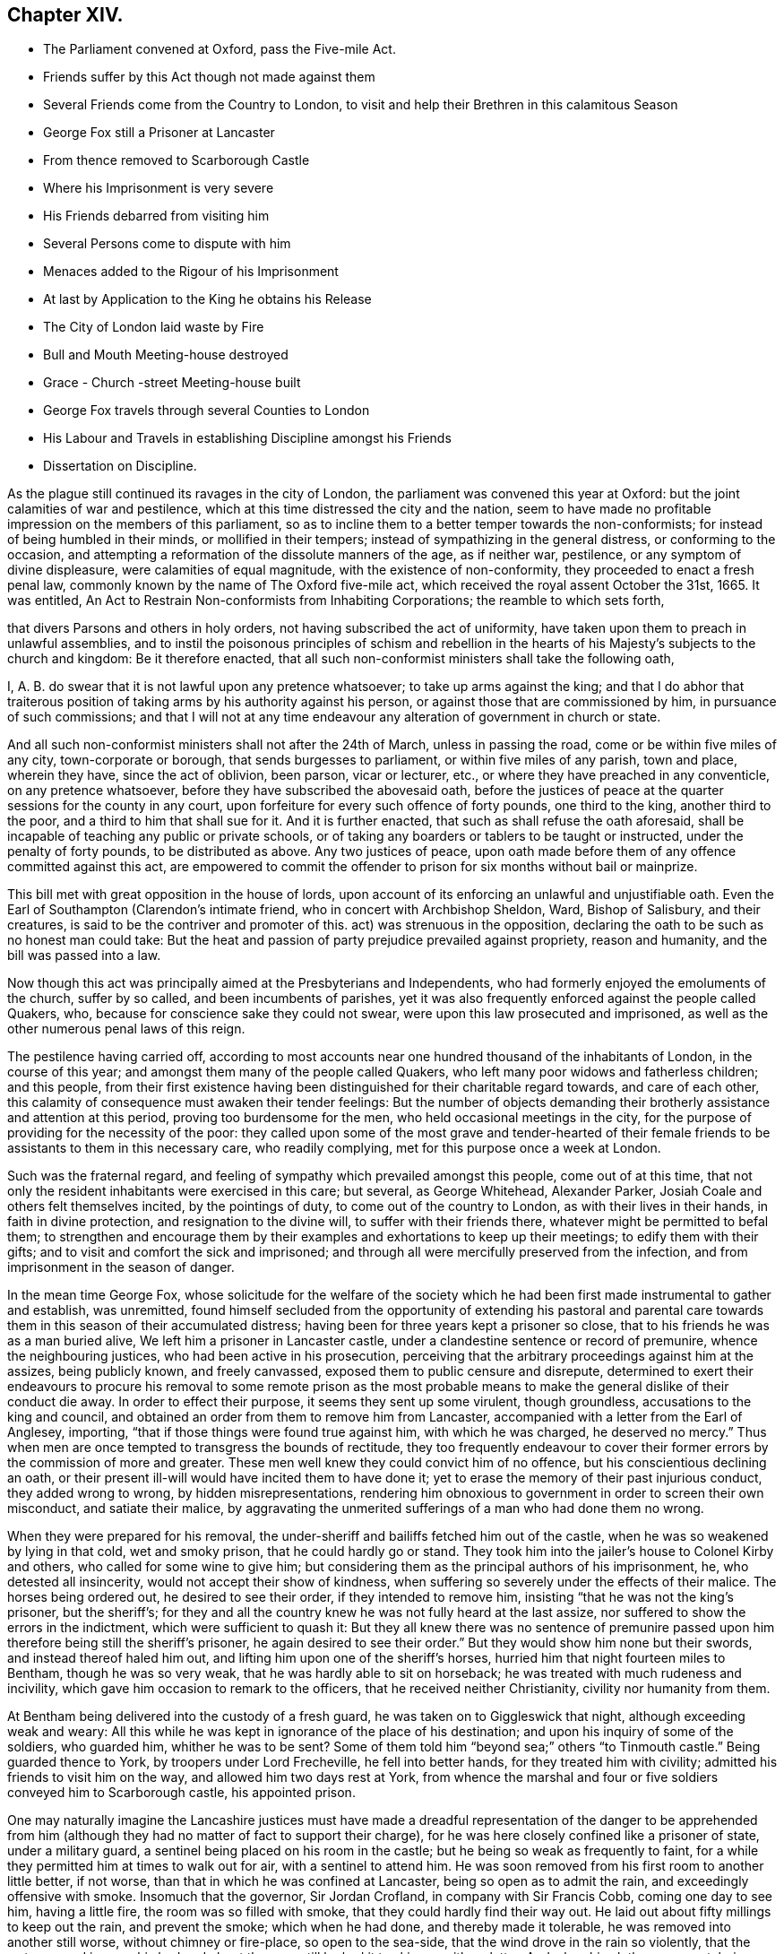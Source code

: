 == Chapter XIV.

[.chapter-synopsis]
* The Parliament convened at Oxford, pass the Five-mile Act.
* Friends suffer by this Act though not made against them
* Several Friends come from the Country to London, to visit and help their Brethren in this calamitous Season
* George Fox still a Prisoner at Lancaster
* From thence removed to Scarborough Castle
* Where his Imprisonment is very severe
* His Friends debarred from visiting him
* Several Persons come to dispute with him
* Menaces added to the Rigour of his Imprisonment
* At last by Application to the King he obtains his Release
* The City of London laid waste by Fire
* Bull and Mouth Meeting-house destroyed
* Grace - Church -street Meeting-house built
* George Fox travels through several Counties to London
* His Labour and Travels in establishing Discipline amongst his Friends
* Dissertation on Discipline.

As the plague still continued its ravages in the city of London,
the parliament was convened this year at Oxford:
but the joint calamities of war and pestilence,
which at this time distressed the city and the nation,
seem to have made no profitable impression on the members of this parliament,
so as to incline them to a better temper towards the non-conformists;
for instead of being humbled in their minds, or mollified in their tempers;
instead of sympathizing in the general distress, or conforming to the occasion,
and attempting a reformation of the dissolute manners of the age, as if neither war,
pestilence, or any symptom of divine displeasure, were calamities of equal magnitude,
with the existence of non-conformity, they proceeded to enact a fresh penal law,
commonly known by the name of The Oxford five-mile act,
which received the royal assent October the 31st, 1665.
It was entitled, An Act to Restrain Non-conformists from Inhabiting Corporations;
the reamble to which sets forth,

[.embedded-content-document.legal]
--

that divers Parsons and others in holy orders,
not having subscribed the act of uniformity,
have taken upon them to preach in unlawful assemblies,
and to instil the poisonous principles of schism and rebellion
in the hearts of his Majesty`'s subjects to the church and kingdom:
Be it therefore enacted,
that all such non-conformist ministers shall take the following oath,

I, A. B. do swear that it is not lawful upon any pretence whatsoever;
to take up arms against the king;
and that I do abhor that traiterous position of taking
arms by his authority against his person,
or against those that are commissioned by him, in pursuance of such commissions;
and that I will not at any time endeavour any alteration
of government in church or state.

And all such non-conformist ministers shall not after the 24th of March,
unless in passing the road, come or be within five miles of any city,
town-corporate or borough, that sends burgesses to parliament,
or within five miles of any parish, town and place, wherein they have,
since the act of oblivion, been parson, vicar or lecturer, etc.,
or where they have preached in any conventicle, on any pretence whatsoever,
before they have subscribed the abovesaid oath,
before the justices of peace at the quarter sessions for the county in any court,
upon forfeiture for every such offence of forty pounds, one third to the king,
another third to the poor, and a third to him that shall sue for it.
And it is further enacted, that such as shall refuse the oath aforesaid,
shall be incapable of teaching any public or private schools,
or of taking any boarders or tablers to be taught or instructed,
under the penalty of forty pounds, to be distributed as above.
Any two justices of peace,
upon oath made before them of any offence committed against this act,
are empowered to commit the offender to prison for
six months without bail or mainprize.

--

This bill met with great opposition in the house of lords,
upon account of its enforcing an unlawful and unjustifiable oath.
Even the Earl of Southampton (Clarendon`'s intimate friend,
who in concert with Archbishop Sheldon, Ward, Bishop of Salisbury, and their creatures,
is said to be the contriver and promoter of this.
act) was strenuous in the opposition,
declaring the oath to be such as no honest man could take:
But the heat and passion of party prejudice prevailed against propriety,
reason and humanity, and the bill was passed into a law.

Now though this act was principally aimed at the Presbyterians and Independents,
who had formerly enjoyed the emoluments of the church, suffer by so called,
and been incumbents of parishes,
yet it was also frequently enforced against the people called Quakers, who,
because for conscience sake they could not swear,
were upon this law prosecuted and imprisoned,
as well as the other numerous penal laws of this reign.

The pestilence having carried off,
according to most accounts near one hundred thousand of the inhabitants of London,
in the course of this year; and amongst them many of the people called Quakers,
who left many poor widows and fatherless children; and this people,
from their first existence having been distinguished for their charitable regard towards,
and care of each other, this calamity of consequence must awaken their tender feelings:
But the number of objects demanding their brotherly
assistance and attention at this period,
proving too burdensome for the men, who held occasional meetings in the city,
for the purpose of providing for the necessity of the poor:
they called upon some of the most grave and tender-hearted of their
female friends to be assistants to them in this necessary care,
who readily complying, met for this purpose once a week at London.

Such was the fraternal regard,
and feeling of sympathy which prevailed amongst this people, come out of at this time,
that not only the resident inhabitants were exercised in this care; but several,
as George Whitehead, Alexander Parker, Josiah Coale and others felt themselves incited,
by the pointings of duty, to come out of the country to London,
as with their lives in their hands, in faith in divine protection,
and resignation to the divine will, to suffer with their friends there,
whatever might be permitted to befal them;
to strengthen and encourage them by their examples
and exhortations to keep up their meetings;
to edify them with their gifts; and to visit and comfort the sick and imprisoned;
and through all were mercifully preserved from the infection,
and from imprisonment in the season of danger.

In the mean time George Fox,
whose solicitude for the welfare of the society which he
had been first made instrumental to gather and establish,
was unremitted,
found himself secluded from the opportunity of extending his pastoral
and parental care towards them in this season of their accumulated distress;
having been for three years kept a prisoner so close,
that to his friends he was as a man buried alive,
We left him a prisoner in Lancaster castle,
under a clandestine sentence or record of premunire, whence the neighbouring justices,
who had been active in his prosecution,
perceiving that the arbitrary proceedings against him at the assizes,
being publicly known, and freely canvassed, exposed them to public censure and disrepute,
determined to exert their endeavours to procure his removal to some remote prison
as the most probable means to make the general dislike of their conduct die away.
In order to effect their purpose, it seems they sent up some virulent, though groundless,
accusations to the king and council,
and obtained an order from them to remove him from Lancaster,
accompanied with a letter from the Earl of Anglesey, importing,
"`that if those things were found true against him, with which he was charged,
he deserved no mercy.`"
Thus when men are once tempted to transgress the bounds of rectitude,
they too frequently endeavour to cover their former
errors by the commission of more and greater.
These men well knew they could convict him of no offence,
but his conscientious declining an oath,
or their present ill-will would have incited them to have done it;
yet to erase the memory of their past injurious conduct, they added wrong to wrong,
by hidden misrepresentations,
rendering him obnoxious to government in order to screen their own misconduct,
and satiate their malice,
by aggravating the unmerited sufferings of a man who had done them no wrong.

When they were prepared for his removal,
the under-sheriff and bailiffs fetched him out of the castle,
when he was so weakened by lying in that cold, wet and smoky prison,
that he could hardly go or stand.
They took him into the jailer`'s house to Colonel Kirby and others,
who called for some wine to give him;
but considering them as the principal authors of his imprisonment, he,
who detested all insincerity, would not accept their show of kindness,
when suffering so severely under the effects of their malice.
The horses being ordered out, he desired to see their order,
if they intended to remove him, insisting "`that he was not the king`'s prisoner,
but the sheriff`'s;
for they and all the country knew he was not fully heard at the last assize,
nor suffered to show the errors in the indictment, which were sufficient to quash it:
But they all knew there was no sentence of premunire passed
upon him therefore being still the sheriff`'s prisoner,
he again desired to see their order.`"
But they would show him none but their swords, and instead thereof haled him out,
and lifting him upon one of the sheriff`'s horses,
hurried him that night fourteen miles to Bentham, though he was so very weak,
that he was hardly able to sit on horseback;
he was treated with much rudeness and incivility,
which gave him occasion to remark to the officers, that he received neither Christianity,
civility nor humanity from them.

At Bentham being delivered into the custody of a fresh guard,
he was taken on to Giggleswick that night, although exceeding weak and weary:
All this while he was kept in ignorance of the place of his destination;
and upon his inquiry of some of the soldiers, who guarded him, whither he was to be sent?
Some of them told him "`beyond sea;`" others "`to Tinmouth castle.`"
Being guarded thence to York, by troopers under Lord Frecheville,
he fell into better hands, for they treated him with civility;
admitted his friends to visit him on the way, and allowed him two days rest at York,
from whence the marshal and four or five soldiers conveyed him to Scarborough castle,
his appointed prison.

One may naturally imagine the Lancashire justices must have made
a dreadful representation of the danger to be apprehended from
him (although they had no matter of fact to support their charge),
for he was here closely confined like a prisoner of state, under a military guard,
a sentinel being placed on his room in the castle;
but he being so weak as frequently to faint,
for a while they permitted him at times to walk out for air,
with a sentinel to attend him.
He was soon removed from his first room to another little better, if not worse,
than that in which he was confined at Lancaster, being so open as to admit the rain,
and exceedingly offensive with smoke.
Insomuch that the governor, Sir Jordan Crofland, in company with Sir Francis Cobb,
coming one day to see him, having a little fire, the room was so filled with smoke,
that they could hardly find their way out.
He laid out about fifty millings to keep out the rain, and prevent the smoke;
which when he had done, and thereby made it tolerable,
he was removed into another still worse, without chimney or fire-place,
so open to the sea-side, that the wind drove in the rain so violently,
that the water poured in upon his bed and about the room,
till he had it to skim up with a platter.
And when his clothes were wet, being without fire to dry them,
his body was benumbed with the cold,
and his fingers swelled to double their natural size.
Few or none of his friends would be suffered to come to him, even to bring him food,
wherefore he was under the necessity of hiring others to do it.
Against this hard treatment he pleaded the indulgence which Paul received from the Romans,
who were not christians but heathens.
But at the same time whilst his friends were debarred from admission to him,
numbers of others were freely admitted, whom curiosity drew to gaze upon him,
or who came to dispute with him.

Of these latter he had visitants of most denominations, Episcopalians,
Presbyterians and Papists,
particularly of the last (the governor being of that persuasion)
by whom he was much teased with the advancing of their doctrines,
as the infallibility of the Pope, and such like;
but he seemed seldom at a loss for a suitable reply
to all that came to discourse or dispute with him,
being actuated through all with an innocent boldness in confuting error,
and contending for the true faith according to scripture testimony.

To the rigour and hardships of his imprisonment,
his keepers added frequent menaces in order to terrify him.
The deputy governor once told him, That the king,
knowing he had a great interest in the people, had sent him thither;
that if there should be any stirring in the nation, they should hang him over the wall.
He replied to this menace, If that was what they desired, and it was permitted them,
he was ready, for he never feared death or sufferings in his life;
but was known to be an innocent, peaceable man, free from stirrings and plottings,
and one that fought the good of all men.

At length his patience having surmounted the hardships he was exposed to,
and his innocence pleading in his favour with his keepers, they gradually relented,
relaxed their severity, and finally became favourable and respectful to him.
The officers would frequently say, he was as stiff as an oak, and as pure as a bell,
for we could never bow him.

After he had been a prisoner in Scarborough castle above a year,
he laid his case in writing before the king, relating the manner of imprisonment,
and the hard treatment he had met with; subjoining,
that he was informed that no man could deliver him but the king himself.
His friend Esquire Marsh exerted his endeavours to procure success to his application,
and through the master of requests, obtained the king`'s order for his release,
the substance whereof was,
"`that the king being certainly informed that George
Fox was a man principled against plotting and fighting,
and had been ready at all times to discover plots rather than make any,
etc. therefore his royal pleasure was that he should be released from his imprisonment.`"
As soon as this order was obtained, it was quickly brought to Scarborough,
and delivered to the governor, who upon receipt thereof immediately discharged him,
and gave him the following passport.

[.embedded-content-document.legal]
--

Permit the bearer hereof George Fox, late a prisoner here,
and discharged by his majesty`'s order, quietly to pass about his lawful occasions,
without molestation.
Given under my hand at Scarborough castle this 1st day of September, 1666.

[.signed-section-signature]
Jordan Crosslands, Governor of Scarborough Castle.

--

George Fox when he received his release was willing to make the governor
an acknowledgment for the civility and kindness he had lately shown him,
who would not receive anything, but told him,
"`Whatever good he could do him or his friends, he would do it,
and never do them any hurt:`" which promise his consequent conduct made good,
being humane and favourable to his friends through the remainder of his life.

It was just at this time (after the city and suburbs of London were so greatly depopulated
by the plague) that the said city was laid in ashes by a dreadful conflagration,
which broke out in Pudding-lane, over against the place where the Monument is erected,
whereby in a few days time the greatest part of the city within the walls was consumed:
The inhabitants, in amazement, terror and despair, were forced to flee for their lives,
with what goods they could save, into Moorfields, where they lodged in huts and tents.
Many families, who were last week in opulence, were now reduced to great distress;
and for the space of three days it spread devastation,
and baffled all human exertions to stop his progress.
At last it ceased almost as wonderfully as it began, when all human efforts failed,
it seemed to die away, and be extinguished on every side,
as by a peculiar interposition of providence;

Various were the conjectures formed concerning the causes and authors of this conflagration;
but as no investigation led to certainty, what cause it arose from;
why may we not safely acquiesce in the opinion of
the most pious and religious sort of that age,
who ascribed it to the visitation of heaven upon
a city shamelessly immersed in vice and immortality,
and which had not been sufficiently humbled by the pestilence of the foregoing year?

The Bull and Mouth meeting-house being destroyed by the fire,
the meetings of this people continued to be held regularly
as they fell in course in their other meeting-houses,
which had escaped, viz. Wheeler-street, Peel, Devonshire-house,
etc. and they had some respite and ease from violent
persecution and disturbance for a season,
until the city was in a great measure rebuilt.

But their numbers increasing, they had the courage and resolution, in faith,
to build a new meeting-house this year in White-hart court, Grace-Church-street,
which from its central situation became afterwards the place for their yearly meetings.
Here, as well as in other places,
they met with frequent disturbance by the trained bands and informers,
being many of them often haled out by force, and often forcibly kept out,
they were obliged to hold their meetings in the street.

It appears a manifest evidence of divine protection,
supporting and prospering this society,
that they were not only preserved steadfast to the truth in which they believed,
in patient resignation to the divine will, and a blameless demeanour toward mankind,
under a successive train of severe trials; but continually increased their numbers,
with the powers of the world against them.

The history of this people from their first rise to this
time presents one continued series of persecution,
through the successive revolutions of government; the secular powers,
urged on by the ecclesiastics,
to whose power and emolument their principles were adverse, exerted every effort,
short of capital punishment, to lessen their numbers, and stop their progress,
and from man they had little countenance; yet notwithstanding,
by the support of the divine hand, the society increased,
so that they were now become a numerous body.

As soon as George Fox was freed from his long confinement,
he proceeded as usual in his religious labours and services.
He passed through part of Yorkshire, Derbyshire and Nottinghamshire,
visiting his friends, and having many large through and edifying meetings amongst them;
notwithtstanding some attempts to have him taken again, which were frustrated,
for persecution was still hot in some counties.
So proceeding southward through divers counties, he came to London;
but he was so weak with his cruel and hard imprisonments
for the greatest part of three years,
and his joints so stiff and benumbed,
that it was with difficulty he could mount his horse or alight.

The numbers and the exigencies of the society of meeting being increased,
as before remarked, he saw it necessary to increase the number of meetings of discipline,
for the good government of the church.
The service of these meetings seems to have gradually opened,
as the state of the society required.
In the year 1660 we have taken notice of a general meeting for church affairs,
held at Skipton in Yorkshire, which had then been held some years,
wherein the business was confined to the taking an account of their sufferings,
and to the making collections for the relief of their poor.
Afterwards quarterly meetings were established in London and in other parts,
which in addition to the former subjects of attention,
had the charge of the reputation of the society, to watch over the members,
and admonish and exhort such as might appear disorderly and uncircumspect in their conversation,
not agreeable to the strictness of their religious profession;
besides the women`'s meetings, which had chiefly the care of poor widows and orphans.
But during his stay in London at this time,
he felt it his concern to recommend the establishing
five monthly meetings of men and women in that city,
to transact such meetings,
matters as had before been the employment of the quarterly meeting,
and to unite in a general meeting once in three months as before, for mutual counsel,
advice and deliberation,
in relation to the common affairs and care of the whole body in the city.
Having stayed here to see his recommendation in part reduced to practice,
and his friends settled in comely order;
the advantage resulting therefrom appeared to him so evident,
that he found it his duty to make a progress, first through the adjacent counties,
afterwards many of the more remote,
to dry places get these monthly meetings in like manner
established amongst friends throughout the nation;
having a clear view opened to his mind of the monthly meetings.
method and order,
wherein the monthly and quarterly meetings were to be established and conducted,
which he communicated by letter to such counties as he could not visit in person,
and to his friends in Scotland, Ireland, Holland, Barbados,
and the continent of America; whom he afterwards, visited in person,
to assist and promote the regular establishment thereof.

After monthly meetings were established, the service of them still extended.
George Fox after his circuit through the counties, returned to London;
there he perceived the expediency of of the monthly
meetings taking cognizance of the marriages,
orderly proceedings towards marriage, and therefore recommended,
"`That proposals of marriage should be laid before the men`'s monthly meetings,
that friends might see,
that the relations of those who proceeded to marriage were satisfied,
that the parties were clear from other engagements,
and that widows had made provision for their first
husband`'s children before they married again,
and whatever other inquiries were necessary for keeping all things clean and pure,
in good order and righteousness, to the glory of God.`"

Thus was this valuable man engaged in long and painful travels,
under great infirmity of body in consequence of the hardships
he had lately passed through in his dismal prisons,
as himself expresseth, "`I was so exceeding weak,
I was hardly able to get on or off my horse`'s back;
but my spirit being earnestly engaged in the work the Lord had concerned me in,
and sent me forth about, I travelled on therein, notwithstanding the weakness of my body,
having confidence in the Lord that he would carry me through, as he did by his power.`"
From London he continued his travels to other counties,
till the meetings for discipline were settled in all, or most parts of the nation,
where by the care over the members of the society was widely spread,
and the body became compacted together in a mutual concern
for each others temporal and spiritual prosperity.
The discipline which George Fox was singly instrumental thus to establish,
notwithstanding the contemptuous light in which he has been viewed,
and represented by sundry writers,
bearing the marks of a peculiar wisdom in the contrivance,
and goodness of heart in the ends in view,
realized in the beneficial effects it then had, and hath since continued to produce,
seems to demand a particular disquisition in a work of this nature,
and this appears the proper place to introduce it.

[.old-style]
=== A Dissertation on the Discipline exercised amongst the People called Quakers

[alt.centered]
Sect. I

[.small-break]
'''

The first meeting for church affairs that I find any clear account of,
was held at Skipton in Yorkshire, whether occasionally by particular appointment,
or at certain stated times, doth not appear.
Of this meeting, the nature and use is described by George Fox in his journal as follows:

[quote]
____
To this meeting came many friends out of most parts of the nation;
for it was about business relating to the church,
both in this nation and beyond the seas.
Several years before, when I was in the North,
I was moved to recommend to friends the setting up of this meeting for that service;
for many friends suffered in divers parts of the nation,
their goods were taken from them contrary to law,
and they knew not how to help themselves, or where to seek redress;
but after this meeting was set up, several friends, who had been magistrates,
and others who understood something of the law, came thither,
and were able to inform friends, and assist them in gathering up the sufferings,
that they might be laid before the justices, judges or parliament.
This meeting had stood several years,
and divers justices and captains had come to break it up;
but when they understood the business friends met about,
and saw friends books and accounts of collections for the relief of the poor:
how we took care, one county to help another, and help our friends beyond sea,
and provide for our poor, that none of them should be a charge to their parishes,
etc. the justices and officers confessed that we did their work,
and would pass away peaceably and lovingly, commending friends practice.
____

By this account it appears as if this was a general meeting for the whole nation,
or a great part thereof, and fixed in this town as a central situation,
the greatest body of this people in the earliest times being in the North.

But about the year 1666, the society being increased, and their sufferings multiplied,
it be came requisite to establish a meeting of discipline in each county,
to be held once a quarter;
and afterwards again to subdivide these into several monthly meetings,
which order is continued to this day.

These were termed monthly meetings, because in the most general way,
they were appointed to be held once a month; yet as exigency,
and multiplicity of business, in large cities particularly,
pointed out the necessity of shorter intervals, some are held every two or three weeks,
and some at greater intervals.
They are also in such places composed sometimes of
the members of one particular meeting only;
but most generally through the counties consist of several contiguous meetings;
and in this case it is the practice in many places for friends
of each particular meeting to hold a preparative meeting,
to inquire into the state of the society in that meeting, in respect to want,
to general conduct, or to the sufferings of their members;
and to appoint representatives to report what may appear needful to the monthly meeting.
Four or six particular meetings usually compose a monthly or general men`'s meeting.

These monthly meetings are fewer or more in number in each respective county,
as the number,
situation and circumstances of the members in each might render most expedient.

The setting up of monthly meetings did not Quarterly
occasion the abolition of quarterly meetings;
but the former taking upon them the executive part of the discipline,
which had before employed the latter, it appeared conducive to general benefit,
that the quarterly meetings should still continue,
as superintendent and assistant by ad vice to the monthly meetings.
It was therefore agreed, that all the monthly meetings in a county should,
by their representatives, and other members,
constitute the quarterly meeting for that county, which all the most zealous,
and judicious friends, in a general way thought it their duty to attend,
for the mutual communication of their sentiments, the advice and help one of another,
especially when any business seemed difficult,
or a monthly meeting was tender of determining a matter.
These monthly and quarterly meetings in some counties were fixed,
or held mostly in the same place;
in others they were held in rotation at different
places as the members found it most convenient.

Sometime after monthly and quarterly meetings were established, viz. in the year 1669,
it was found expedient, and agreed upon, to hold a general meeting in London,
representative of the whole body in England,
and all other parts where any of the society were settled,
which having been thenceforward held annually,
is denominated the yearly meeting in London.

This meeting is constituted of representatives deputed
from each quarterly meeting in England,
from the half-years meeting in Ireland, and sometimes from other parts,
yet without restraining any member in unity with the society from attending.
And such places in Europe and America,
as by their remote situation cannot conveniently send representatives thereto,
keep up a correspondence with this meeting by epistles.

But as the first establishment of the yearly meeting was in a time
of great suffering under a multiplicity of penal laws,
the collecting accounts of these sufferings in order
to lay them before government and seek redress,
took up much of the attention of that meeting at that time,
as appears from the queries of that meeting, the three first of which are,

[.numbered]
1+++.+++ What present prisoners?

[.numbered]
2+++.+++ How many discharged last year?
When, and how?

[.numbered]
3+++.+++ How many died prisoners?
As many exigencies in suffering cases might arise
in the intervals between the yearly meetings,
demanding a more speedy application for relief than the delay in
waiting for the succeeding yearly meeting might occasion,
pointed out the expediency of establishing a committee of correspondence
in London and the several counties and other places,
to be consulted in the intervals between the yearly meetings up on any emergency:
The members appointed correspondents in London, with others who may be in the city,
meet the sixth day in every week,
for the purpose of considering and consulting upon such matters
as may be laid before them by any of the country correspondents;
particularly any suffering cases of friends that may want their counsel or assistance:
and from thence is called the meeting for sufferings, and is a meeting for record.

This economy hath ever since subsisted amongst this people,
whereby the great ends of religious society, real devotion of heart towards God,
a careful and circumspect conversation in righteousness and honesty amongst men,
and the mutual edification of each other in love, have been materially promoted,
and a people dispersed in sundry quarters of the world rendered a compact body,
engaged in a zealous and mutual concern for the promotion of peace
and piety amongst themselves and mankind in general.

For by this economy the care of the body at large
may be conceived to extend to every member;
and on the other hand,
every member to become accountable for his conduct to the body at large,
as well as the object of their brotherly aid, if his sufferings or want demanded it.
For the part being always considered as subordinate to the whole,
and the lesser meetings to the more general for direction, assistance and advice;
particular meetings to the monthly meetings, monthly to quarterly,
and the quarterly meetings of the counties to the yearly meeting in London:
And the religious care devolved upon each meeting over its own members,
operating within its own sphere;
that of particular meetings exercised in the inspecting of the state,
the conduct or the necessities of the members and families belonging to them respectively:
Again,
the quarterly meetings taking cognizance of the state and reports of the monthly meetings,
giving them counsel and instructive advice, according as exigency required;
and collecting from their report,
a general report of the state of the society in the county, to the yearly meeting,
by which intelligence the said meeting is furnished
with the subjects of their deliberation and advice:
The result of which deliberations,
and the advice appearing requisite to the state of the society,
are generally transmitted to the counties in an epistle from the said yearly meeting.

[.small-break]
'''

[alt.centered]
Sect. II.

[alt.centered]
Of the Manner of conducting these Meetings.

[.small-break]
'''

From these meetings of discipline no members of the society are excluded;
but every one in unity hath liberty to attend and express
his sentiments with freedom in the fear of God,
upon the subject matters of deliberation; but the sense of the subordinate meetings,
in particular cases,
is generally understood by the representation of their deputed representatives.
No chosen or deputed officers preside in their meetings,
after the manner of the assemblies of other societies,
"`Christ only being their president,
as he is pleased to appear in life and wisdom in any one or more of them;
whatever be their capacity or degree, the rest adhere with a firm unity,
not of authority, but conviction, which is the divine authority,
and the way of Christ`'s power and spirit in his people; making good his blessed promise,
that he would be in the midst of his,
where and whenever they were met together in his name, even to the end of the world.`"^
footnote:[William Penn`'s [.book-title]#Rise and Progress#]

Yet they have a clerk in each meeting,
who generally undertakes the office voluntary at the desire of the meeting,
whose business is to take minutes of their proceedings: For in all those meetings,
yearly, quarterly and monthly, a regular record is kept of all their proceedings,
appointments and subjects of deliberation;
of their collections and disbursements generally in a distinct book;
of the sufferings of their members and other necessary matters;
and as for these purposes they have several separate records in sundry parts,
different members are engaged in keeping them in regular order,
one undertaking the care of one record, and another of another.

And as the business of these meetings is of a solemn and religious nature,
they are preceded by a solemn meeting of worship; that friends by united worship,
and waiting in conjunction for the influence of divine wisdom and power,
may thereby feel their minds properly prepared to
assist in the weighty business of the day;
for it is a principle of belief with them,
that under the influence of the holy spirit this discipline was originally established,
and that the same divine influence is the requisite qualification
for conducting it with propriety to edification,
as well as for the work of the ministry, and every other service of the church.
William Penn, in the treatise before quoted, records his experience,
"`That these meetings being opened, and usually concluded in solemn waiting upon God,
he is sometimes graciously pleased to answer them
with as signal evidences of his love and presence,
as in any of their meetings of worship.`"
And it appears almost self-evident,
that a number of men sitting down together under an awful
sense of the presence of the All seeing eye,
the witness of their transactions, and of the frame of their hearts,
are under the properest temper of mind for deliberating and deciding
upon the subject of religion and its concerns.

[.small-break]
'''

[alt.centered]
Sect. III.

[alt.centered]
Of the Objects of Discipline in the sundry Meetings.

[.small-break]
'''

The monthly meetings may not be improperly termed the executive power of this society,
as it is their business to apply the rules of the discipline
to the particular cases and exigencies of the individuals.
The subjects of their inquiry and dealing will not improperly be described in
the order that the inquiries of the quarterly meeting are made into their care;
as contained in the following queries,
which are answered by each monthly meeting to the quarterly meeting.

[.numbered]
1+++.+++ Are meetings for worship and discipline duly attended;
and do friends avoid all unbecoming behaviour therein?

[.numbered]
2+++.+++ Are love and unity preserved amongst you,
and do you discourage all tale-bearing and detraction?

[.numbered]
3+++.+++ Is it your care by example and precept to train up your children in a godly conversation,
and in frequent reading the holy scriptures; as also in plainness of speech,
behaviour and apparel?

[.numbered]
4+++.+++ Do you bear a faithful and christian testimony against the receiving or paying tithes,
priests demands or those called church rates?

[.numbered]
5+++.+++ Are friends careful to avoid all vain sports, places of diversion, gaming,
and all unnecessary frequenting of ale-houses or taverns, excess in drinking,
and intemperance of every kind?

[.numbered]
6+++.+++ Are friends just in their dealings,
and punctual in fulfilling their engagements and are they advised
carefully to inspect the state of their affairs once in the year?

[.numbered]
7+++.+++ Is early care taken to advise and deal with such as appear
inclinable to marry contrary to the rules of our society;
and do none remove from or into your monthly or two weeks-meetings without certificates?

[.numbered]
8+++.+++ Have you two or more faithful friends deputed in each
particular meeting to have the oversight thereof?
and is care taken when anything appears amiss that
the rules of our discipline be put in practice?

Of the zeal of the members of this society in the attendance or their religious meetings,
this history abounds with remarkable instances: neither penal laws, personal abuse,
long and hard imprisonments, loss of substance, nor the prospect of banishment,
could damp the ardour of their zeal in keeping them up, evidencing, that peace of mind,
resulting from discharge of duty, was of more consideration with them,
than fleshly ease or worldly enjoyments.
At this time the society being composed of members, who, having received their religion,
not by tradition or education, but by convincement of their understandings,
and conversion of heart, acted upon principle, and attended meetings,
from a conscientious persuasion of duty.
Although in these perilous and suffering times some were
concerned to encourage and strengthen their brethren herein,
yet I apprehend at this time it was not needful to engage much care of the monthly meetings,
to incite them to a duty, of the obligation whereof they were inwardly convinced.
But in process of time, individuals falling from their first love,
were for introducing flesh-pleasing doctrines and
a temporizing disposition to evade suffering,
which occasioned the following minute of the yearly meeting, 1675.

[.embedded-content-document.minute]
--

It hath been our care and practice from the beginning,
that an open testimony for the Lord should be borne,
and a public standard for truth and righteousness upheld in the power and spirit of God,
by our open and known meetings,
against the spirit of persecution that in all ages hath sought to lay waste God`'s heritage,
and that only through faithfulness, constancy and patience,
victory hath been and is obtained:
So it is our advice and judgment that all friends gathered in the name
of Jesus keep up these public testimonies in their respective places,
and not decline, forsake or remove their public assemblies because of informers,
or the like persecutors;
for such practices are not consistent with the nobility of truth,
and therefore not to be owned in the church of Christ.

--

Others afterwards born in the society,
and holding the profession of their religion in the form,
as the religion of their education,
without effectually submitting to the converting power thereof,
giving way to thoughtlessness, or secular engagements,
grew remiss in this reasonable service,
the neglect whereof gave occasion to its becoming an especial part of the care
of monthly meetings to apply their endeavours to remedy this deficiency.
The means they employed for this purpose were earnest exhortation,
directed to convince them of the reasonableness and obligation of this duty;
exciting them by powerful persuasions to a diligent attendance of religious meetings,
not only on the first day of the week,
whereon even the laws of the land prohibit us to transact world affairs;
but to manifest their love to God and devotion to duty by
sacrificing that portion of time on other days,
set apart for the important purposes of worshipping God, and edifying the body in love.
These endeavours were frequently used by members deputed by the monthly meetings,
when the deficiency of any member was obviously remarkable,
and sometimes in a more private way, as any friend found a concern on his mind,
to labour with a brother for his good.

Love, the characteristic of discipleship, and unity, the bond of society,
were cultivated with uncommon care amongst them,
and eminently distinguished those of the first generation,
"`it being`" (as William Penn testifies) "`a common remark
in the mouths of all sorts of people concerning them,
they will meet, they will help and stick to one another:
look how the Quakers love and take care one of another: And if loving one another,
and having an intimate communion in religion, a constant care to meet and worship God,
and help one another, be any mark of primitive Christianity,
they had it in an ample manner.`"
In this age they had many skilful watchmen, and especially George Fox,
who were diligent in detecting the approach of every danger
of weakening or dissolving the bonds of amity and unity,
and faith fully warning, and carefully guarding,
the different classes of the society against the danger,
as we have seen in the case of James Nayler,
and shall further have occasion to remark in the sequel.

As to the preservation of love and unity in general,
the discipline of this society extends only to caution and admonition;
but in some cases where ambitious,
envious or refractory spirits have arisen to head a party,
and cause rents and divisions in the society, they have been constrained,
for preventing the evil consequences,
publicly to testify against them and their practices; but such instances have been rare,
there being, I believe, no society that havc been more careful to maintain unity,
or avoid the occasions of contention than this.

And as to differences about matters of property,
it is an established rule with them that all disputes on this account
between two members be referred to the determination of judicious
and impartial men chosen by the parties from among their brethren.
For brother to go to law against brother amongst them, is deemed utterly a fault,
as among the primitive christians, and commencing suits at law,
except in cases of necessity, and with the consent of the monthly meeting,
is deemed an absolute breach of good order, cognizable to the society.
By this branch of discipline much expence,
perplexity and vexation is saved to individuals, and matters as justly determined,
as by pursuing them through the intricacies of the law.

And as private animosities and differences about matters
of property have a tendency to interrupt unity,
introduce contention and propagate parties and divisions in the church,
it hath been the care of this society in their collective
capacity to give warm and pressing advice to monthly meetings
to put a speedy end to all difference arising amongst them;
and as the original of private animosities or dislike is often from reflections
and insinuations tending to injure the reputation one of another,
the latter part of the query is properly subjoined,
directing to the discouragement of tale-bearing and detraction,
as being an unchristian-like practice, having a tendency to sow discord among brethren.

We come now to the third head of discipline, and that very important one,
the religious education of youth, which appears, especially in these early times,
to have engaged the care and attention of the church
in a degree proportioned to the importance thereof,
both by a constant recommendation,
that parents should instruct their children in the principles of the christian religion,
inure them to a frequent reading of the holy scriptures, to habits of industry,
temperance and sobriety; preserve them from corrupting company,
and instil into them sense of the necessity and advantages
of a religious circumspect conversation;
as also train them up in plainness of habit and speech,
agreeable to the simplicity of their profession,
as well as in necessary and useful learning;
and by a constant inquiry how this advice is put in practice.
The direction of the yearly meeting on this subject is,
"`wherever a deficiency of this sort appears,
that monthly and quarterly meetings stir up those concerned to their duty therein.`"
Particularly in the year 1731 this weighty subject
seems to have engaged their very serious consideration,
which produced the following lively recommendation.

[.embedded-content-document]
--

Inasmuch as we have a large body of youth growing up, the offspring of friends,
these call for our especial care and concern,
that they may be preserved in the way of truth, in which our forefathers walked;
and in order thereto, we tenderly recommend to all parents and guardians, First,
that they take heed to themselves,
that their own spirits be rightly seasoned and directed
for the help and good government of their children,
and then, that they have a constant watchful eye in love over them for their good,
and keep them as much as possible within their notice and observation;
for this we are sensible of,
that the miscarriages of youth have very much proceeded
from their being imprudently indulged,
or left to themselves;
by which means they become exposed to the danger of evil examples on the one hand,
and vicious corrupt principles on the other,
with which the world too much abounds and therefore we earnestly and tenderly
advise all parents and guardians to be watchfully concerned in this respect,
and that they take all proper occasions, both by example and instruction,
to help their children: And that mothers of children, as well as fathers,
(as they have frequently the best opportunities) would take particular
care to instruct them in the knowledge of religion and the holy scriptures;
because it hath been found by experience,
that good impressions made early on the tender minds of children,
have proved lasting means of preserving them in a religious life and conversation.
This practice was enjoined strongly upon the people of Israel by Moses and Joshua,
the servants of the Lord, who required them to read, or repeat,
the law to their children;
and the apostle Paul takes notice of Timothy`'s being
well instructed in the holy scriptures from a child,
and of the unfeigned faith which dwelt in his grandmother Lois and mother Eunice, 2 Tim. 1:5.
who no doubt had a religious care of his education.

But where parents or guardians are deficient in such their care,
we recommend monthly meetings, that they stir them up thereto,
either by visiting them in their families,
or in such manner as in the wisdom of God they may see meet,
that so the doctrines of the gospel, and a conversation agreeable thereunto,
may be maintained unto all generations.

And in order to render this advice more effectual,
we farther tenderly recommend to all heads of families,
that they do frequently call their children and servants together,
and in a solemn religious way cause them to read the holy scriptures, and in so doing,
that they humbly wait upon God with their families, for instruction and counsel to them,
respecting christian faith and practice according to the former advice of this meeting,
particularly that in the year 1706,
to which in an especial manner we refer on this occasion: which is as follows, viz.

Forasmuch, as next to our own souls,
our children and offspring are the most immediate objects of our care and concern,
it is tenderly recommended to all that are or may be parents or guardians of children,
that they be diligently exercised in this care and concern,
for the education of those committed to their charge,
that in their tender years they may be brought to a sense of God, his wisdom,
power and omnipresence, so as to beget an awe and fear of him in their hearts,
(which is the beginning of wisdom) and as they grow up in a capacity,
to acquaint them with,
and bring them up in the frequent reading of the scriptures of truth;
and also to instruct them in the great love of God, through Jesus Christ,
and the work of salvation by him, and of sanctification through his spirit;
and also to keep them out of the vain and foolish fashions and ways of the world,
and in plainness of language, habit and behaviour,
that being thus instructed in the way of the Lord when they are young,
they may not forget it when old; or however,
that all concerned may be clear in the sight of God,
that they have not been wanting in their duties to them.
And that the labour and travail of friends therein may be more effectual,
it is our tender desire that seasonable opportunities may be taken to wait upon the Lord,
with your children, in your families, for the manifestation of his blessed power,
to make them sensible of his witness and feed of life and grace in their hearts,
in order to beget in them the living knowledge and
love of the truth as it is in Jesus.

--

As to the subject of the fourth query, the receiving or paying of tithes,
I have before explained the grounds of their declining the payment thereof,
and therefore shall not enlarge upon it here, further than to observe,
that being a term of communion, and in their view a testimony of importance,
the violation of this testimony is a breach of unity;
but monthly meetings are instructed to take great pains
to convince the delinquents (who are most commonly such,
not from a persuasion of the claimant having any just right to these demands;
but merely to evade suffering) of their weakness or error,
before they proceed to pass any censure upon them.

A people honestly directing their researches after pure religion,
and the first principles of Christianity,
could not be long in discovering the inconsistency of vain sports and diversions,
such as theatrical exhibitions, horse-racing, dancing, musical entertainments, cards,
dice, and other species of gaming, with the precepts and spirit of the gospel;
to which they are diametrically opposite in their root and origin, nature and tendency;
being not the genuine growth of Christianity,
but a branch from the corrupt root of gentilism,
adopted by professed christians to their hurt.
This people in their search after primitive Christianity,
recurring to the example and precepts of Christ and his apostles,
could not reconcile these diversions to their practice, nor to such precepts as these,
"`For every idle word you must give an account.`"^
footnote:[Matt. 12:36]
"`Pass the time of your sojourning here in fear.`"^
footnote:[1 Pet. 1:17]
"`Use all diligence to make your calling and election sure.`"^
footnote:[2 Pet. 1:10]
"`Let no corrupt communication proceed out of your mouth, but that which is good,
to the use of edifying, that it may minister grace to the hearers; neither filthiness,
nor foolish talking, nor jesting, which are not convenient, but rather giving of thanks.
Let no man deceive you by vain words;
for because of these things cometh the wrath of God upon the children of disobedience.`"^
footnote:[Eph. 4:29-5:4, 5:6]

For these and other reasons,
they thought it their duty both to disuse the attendance of vain sports themselves,
bear their testimony against them, and make it a point of communion,
and an object of discipline, that their members should refrain the attendance thereof,
or be dealt with as transgressors; because they looked upon them to be unlawful,
and evil in themselves, and frequently an inlet to grosser evils,
esteeming them as inventions of Satan or degenerate men,
to draw the minds of mankind out of themselves, throw them off their guard,
deaden the convictions, and stifle the voice of God`'s witness in their consciences,
set them at ease in their sins,
and lay them open to the destructive snares and temptations
of the great enemy of their eternal happiness.

The unnecessary attendance of taverns and alehouses
having a like tendency to draw into unsuitable company,
unsavory discourse, riot and excess of drinking,
is esteemed an equal object of the church`'s care,
to guard every avenue to evil by timely caution and admonition; which if it fail,
and habitual drunkenness overtake any of their members,
if repeated gospel labour to reclaim them prove ineffectual,
the party is to be testified against and disowned.

Justice in trading and dealing was perhaps amongst
no people practised with more scrupulous punctuality,
and conscientious regard, than amongst this people in the beginning;
such a thing as a failure in the punctual payment of their debts according to contract,
much less a bankruptcy, was scarce known amongst them.
Being daily liable by unreasonable fines and forfeitures and exorbitant distraints,
to be stripped of all they had, they were extremely cautious of contracting debts at all;
that the losses they might be exposed to might be purely their own property,
and not that of others; when they contracted them,
they were on this account very solicitous to pay them at a short time.
Their religious principle against every species of luxury,
and superfluity in eating and drinking; in their apparel,
and the furniture of their houses; against frequenting alehouses and vain sports;
reduced their expenses to the necessary support of nature,
which they found did not require much:
And esteeming it a point of duty (when not engaged in higher
service) to be diligently employed in their lawful callings,
they procured thereby more than a sufficiency for their own wants,
without invading any man`'s property.
And it had been well for their posterity,
if they had more universally adopted these prudent maxims of conduct,
and carefully trodden in their footsteps; but too many of the succeeding generations,
giving way to an aspiring spirit, aiming at great things in this world,
and directing the bent of their minds to the amassing of riches,
gave occasion to lively and warm admonitions of the yearly meeting to recur back to,
and imitate the honourable examples of their worthy predecessors,
particularly to the following minute of 1732.

[.embedded-content-document.minute]
--

We find it our duty to remind our respective members,
of the remarkable uprightness and honesty of our friends in the beginning,
in their commerce and converse.
How exact were they in performing their words and promises,
without evasive excuses and insincere dealings!
How careful not to involve themselves in business which they understood not,
nor had stock of their own to manage!
How circumspect not to contract greater debts than they were able to pay in due
time! which brought great credit and reputation to our religious society.
But with sorrow we observe, that, contrary to their example,
and the repeated advice formerly given by this meeting
against an inordinate pursuit after riches,
too many have launched into trades and business above their stocks and capacities;
by which unjustifiable proceedings, and high living,
they have involved themselves and families in trouble and ruin,
and brought considerable loss upon others,
to the great reproach of our holy profession.`"

We therefore recommend to friends in their respective quarterly and monthly meetings,
to have a watchful eye over all their members;
and where they observe any deficient in discharging
their contracts and just debts in due time,
so as to give reasonable suspicion of weakness or negligence,
that friends do earnestly advise them to a suitable
care and necessary inspection into their circumstances,
in order that they may be helped; and if any proceed contrary to such advice,
and by their failure bring open scandal and reproach on the society,
that then friends justifiably may, and ought to testify against such offenders.

--

In the times whereof I am now writing,
there seems to have been little or no occasion for admonition,
this people proved by an undeviating regard to an internal monitor,
that they were shewn what they should do, and what the Lord their God required of them,
to do justly, love mercy, and walk humbly with their God;
so that the first advice we meet with on this subject is in the year 1688,
near twenty years after the establishment of the yearly meeting,
and exhibits a specimen of their watchful care against everything that
might dishonour or defile the reputation of their society.

[.embedded-content-document]
--

Advised that none launch into trading and worldly business
beyond what they can manage honourably and with reputation;
so that they may keep their words with all men, that their yea may prove yea indeed,
and their nay, nay; for whatsoever is otherwise cometh of evil:
and that they use few words in their dealings,
lest they bring dishonour to the truth of God through their forwardness;
and the holy profession of his name and truth; Such are for judgment,
and the judgment of truth ought to be set over them,
that those who abide and walk in the truth may be clear of their iniquities.

--

Their ideas of justice in commerce were not confined
to the regular payment of their just debts;
but extended to prevent all deceit or dishonesty in every shape;
that the fabric of their manufactures should be made
good and substantial in their respective kinds;
of just and lawful measure; and to answer the expectations of the purchaser.
They looked upon it inconsistent with strict justice
to launch into trade beyond their own capitals,
or risk any man`'s property but their own,
on the uncertain probability of future contingencies.
The same religious care to their words and actions
circumscribed them in their commercial engagements,
as in every other part of life.
They found themselves restrained from the too common practice of dealers,
in using a multiplicity of words in their dealing, in which there wanteth not sin,
nor very often deceit.
They trusted to their goods (by the care and honesty employed
in fabricating them) to recommend themselves by their service,
and were very sparing in their verbal recommendations.
They were at a word in buying and selling.
Seeking no unfair advantage; in buying they at once offered what they thought the value,
in selling, at the first word, told the lowest price they would accept,
nor would the habitual method of bargaining in those they had to deal with,
tempt them to vary from their settled rule.

Foreseeing the manifest ill consequences, temporal and spiritual,
which might result from intermarriages with those of different persuasions,
both to individuals, to families, and to religious society; that,
if the apostle thought it expedient for christians all to walk by the same rule,
and mind the same thing; much more those who are connected in this close alliance,
which makes two as one:
But where there is a difference of sentiment and
persuasion about religion and religious worship,
it hath a tendency to divide asunder those who ought to
be united in the closest bonds of affection and unanimity;
to introduce confusion and perplexity in the place of harmony and satisfaction;
to interrupt the peace of families,
and introduce distraction in the great concern of the religious education of children:
On these important considerations,
this society thought it requisite to make it a point of communion,
that their members should marry among themselves,
according to the good order established amongst them;
and in order to prevent the consequences to themselves and the society,
of individuals violating this rule of discipline,
an early care and vigilance is recommended to give suitable attention, by over sight,
timely admonition and zealous endeavours to preserve youth and
others from entangling themselves in improper connections,
or joining in marriage by a priest or otherwise,
contrary to the good order established in the society,
in order to avoid the disagreeable necessity (to preserve their regularity)
of testifying against them as transgressors thereof.

And order to a proper knowledge of their own members, it is a rule with them,
that every professor amongst them,
who removes his or her place of residence shall apply for
a certificate of his or her conduct and conversation,
and their right to fellowship with the society,
from the monthly meeting they remove from, to that they remove into;
and in case of neglecting such application,
the monthly meeting they remove from is to send such recommendation as they can give;
or the monthly meeting they remove to,
upon the observation of a stranger or strangers coming
to reside amongst them and frequenting their meetings,
is to inquire of them whence they came,
and to write for a certificate or character for them.

[.embedded-content-document]
--

Their way of marriage is peculiar to them; and shows a distinguishing care,
above other societies protesting Christianity.
They say that marriage is an ordinance of God,
and that God only can rightly join man and woman in marriage.
Therefore they neither use priest or magistrate; but the man and woman concerned,
take each other as husband and wife, in the presence of divers credible witnesses,
promising to each other, with God`'s assistance, to be.
loving and faithful in that relation, till death shall separate them.
But antecedent to this, they first present themselves to the monthly meeting,
for the affairs of the church where they reside;
there declaring their intentions to take one another as husband and wife,
if the said meeting have nothing material to object against it.
They are constantly asked the necessary questions, as in case of parents or guardians,
if they have acquainted them with their intention, and have their consent.^
footnote:[If it be discovered that any man hath proposed marriage without
first obtaining the consent of the young woman`'s parents or guardians,
he is obliged to condemn such proceeding in writing,
previous to the meeting taking cognizance of the marriage.]

The method of the meeting is, to take a minute thereof,
and to appoint proper persons to inquire of their
conversation and clearness from all others,
and whether they have discharged their duty to their parents or guardians;
and to make report thereof to the next monthly meeting,
where the same parties are desired to give their attendance.
In case it appears they have proceeded orderly, the meeting passes their proposal,
and so records it in their meeting-book.
And in case the woman be a widow and hath children, due care is there taken,
that provision also be made by her for the orphans,
before the meeting pass the proposals of marriage:
advising the parties concerned to appoint a convenient time and place,
and to give fit notice to their relations, and such friends and neighbours,
as they desire should be witnesses of their marriage;
where they take one another by the hand,
and by name promise reciprocally love and fidelity, after the manner before expressed.
Of all which proceedings, a narrative in way of certificate is made,
to which the said parties first set their hands,
thereby confirming it as their act and deed; and then divers relations,
spectators and auditors set their names as witnesses of what they said and signed.
And this certificate is afterward registered in the record
belonging to the meeting where the marriage is solemnized.
Which regular method,
where it hath been by cross and ill designing people for
want of the accustomed formalities of priest and ring disputed,
has been, as it deserves, adjudged in courts of law a good marriage.^
footnote:[In the year 1661, a cause was tried at the assizes at Nottingham,
respecting the validity of a friend`'s marriage.
The case was this: Two friends having been married amongst friends,
lived together as man and wife about two years,
when the man died leaving his wife with child, and an estate in lands of copyhold;
afterwards another friend married the widow.
A person near of kin to her former husband,
brought his action against the present husband with
a view to dispossess them of the land,
deprive the child of its inheritance,
and possess him self thereof as next heir to the woman`'s first husband,
under the plea "`That the child was illegitimate,
as the parents had not been married according to law.`"
In opening the cause, the plaintiffs counsel taking an indecent liberty of expression,
too common in such cases, asserted, that the Quakers went together like brute beasts,
with other unseemly expressions concerning that people.
After the counsel on both sides had pleaded,
judge Archer opened the cause to the jury in the following manner:
"`There was a marriage in paradise when Adam took Eve and Eve took Adam,
and it was the consent of the parties that made a marriage.
As for the Quakers he did not know their opinions,
but he did not believe they went together as brute beasts, but as christians,
and therefore he did believe the marriage was lawful, and the child lawful heir.`"
To confirm his judgment he related this case:
"`A man that was weak in body and kept his bed, had a desire to marry,
and did declare before witnesses that he did take such a woman to be his wife,
and the woman declared she took that man to be her husband.
This marriage being afterward called in question,
all the bishops (he said) did conclude it to be a lawful marriage.`"
Whereupon the jury brought in their verdict in favour of the child, George Fox`'s [.book-title]#Journal.#]

The observance of the aforesaid ceremonies they have refused: not out of humour,
but conscience reasonably grounded; inasmuch as no scripture- example tells us,
that the priest had any other part of old time, than that of a witness among the rest,
before whom the Jews used to take one another: and therefore this people look upon it,
as an imposition to advance the power and profits of the clergy:
and for the use of the ring, it is enough to say,
that it was an heathenish and vain custom, and never in practice among the people of God,
Jews or primitive Christians: the words of the usual form,
as with my body I thee worship, etc. are hardly defensible.
In short, they are more careful, exact and regular, than any form now used;
and it is free of the inconveniencies with which other methods are attended:
their care and checks being so many, and such,
as that no clandestine marriages can be performed among them.

It may not be unfit to say something here of their births and burials,
which make up so much of the pomp of too many called christians.
For births, the parents name their own children;
which is usually some days after they are born, in the presence of the midwife,
if she can be there, and those that were at the birth,
who afterwards sign a certificate for that purpose prepared,
of the birth and name of the child or children; which is recorded in a proper book,
in the monthly meeting to which the parents be long,
avoiding the accustomed ceremonies and festivals.

Their burials are performed with the same simplicity.
If the body of the deceased be near any public meeting-place,
it is usually carried thither,
for the more convenient reception of those that accompany it to the burying-ground.
And it so falls out sometimes, that while the meeting is gathering for the burial,
some or other has a word of exhortation, for the sake of the people there met together.
After which the body is borne away by young men,
or else those that are of their neighbourhood,
or those that were most of the intimacy of the deceased party:
the corpse being in a plain coffin, without any covering or furniture upon it.
At the ground they pause some time before they put the body into its grave,
and if any there should have any thing upon them to exhort the people,
they may not be disappointed;
and that the relations may the more retiredly and solemnly
take their last leave of the body of their departed kindred,
and the spectators have a sense of mortality,
by the occasion then given them to reflect upon their own latter end.
Otherwise they have no set rites or ceremonies on those occasions.
Neither do the kindred of the deceased ever wear mourning;^
footnote:[N.B. Since the time this account was first published, Anno 1694,
some of the posterity of this people have visibly degenerated from
the primitive plainness of their predecessors in this respect;
nevertheless the collective sense and judgment of the church herein, remains the same,
as is manifest by the frequent advice given forth from their yearly and other meetings.]
they looking upon it as a worldly ceremony and piece of pomp;
and that what mourning is fit for a christian to have,
at the departure of a beloved relation or friend, should be worn in the mind,
which is only sensible of the loss: and the love they had to them,
and remembrance of them to be outwardly expressed by a respect to their advice,
and care of those they have left behind them, and their love of that they loved.
Which conduct of theirs, though unmodish or unfashionable,
leaves no thing of the substance of things neglected or undone:
and as they aim at no more,
so that simplicity of life is what they observe with great satisfaction;
though it sometimes happens not to be without the
mockeries of the vain world they live in.

[.signed-section-signature]
Thus far William Penn.^
footnote:[Penn`'s [.book-title]#Rise and Progress#]

--

However obnoxious this society may have been to unmerited calumny on other accounts,
their charity hath been too obvious not to pro cure general approbation;
for while they have been particularly attentive that nothing
should be wanting to the necessary supply of their poor,
that there should be no beggar amongst them, nor any sent to the parish for relief;
and that their children should partake of necessary learning,
and be put out apprentices to suitable trades;
at the same time they have cheerfully paid their
quota to the poor of their respective parishes;
besides private donations by many amongst them to proper objects of any denomination,
which they never desired should be known; their religion being of that cast,
which instructed them to do good to all, but especially to the household of faith.

The sentiments of these people on this subject may be perceived
from the following extract from an epistle of Stephen Crisp.

[.embedded-content-document.epistle]
--

Concerning practical charity ye know it is supported by liberality,
and where liberality ceaseth, charity waxeth cold;
where there is no contribution there is no distribution;
where the one is sparing the other is sparing;
and therefore let every one nourish charity in the root, that is, keep a liberal mind,
a heart that looks upon the substance that is given him,
as really bestowed upon him for the support of charity,
as for the support of his own body; and where people are of this mind,
they will have a care of keeping back any of God`'s part;
for he hath in all ages in a most singular manner espoused the cause of the poor,
the widow and the fatherless,
and hath often by his prophets and ministers given a special charge to rich men,
that they should look to it, that they were faithful stewards of what they possessed.

Now as concerning the necessities of the poor, there is great need of wisdom,
when ye meet together about that affair;
for though the worthiness or unworthiness of persons is not to be considered in judgment,
yet in this it is; and you will find some that men have made poor;
some that God hath made poor, and some that have made themselves poor,
which must all have their several considerations,
in which you ought to labour to be unanimous,
and not one to be actuated by an affection to one more than another,
but every one to love every one in the universal spirit,
and then to deal out that love in the outward manifestations thereof,
according to the measure that the Lord in his wisdom working you,
shall measure forth to them.

And as to those who by sickness, lameness, age,
or other impotency are brought into poverty by the hands of providence,
these are your peculiar care, and objects pointed out to you to bestow your charity upon,
for by them the Lord calls for it;
for as the earth is the Lord`'s and the fulness thereof,
he hath by his sovereign power commanded that a part
of what we enjoy from him should be thus employed.
The Israelites were not to reap the corners of their fields,
nor gather the gleanings of the corn or vintage, these were for the poor.
And in the time of the gospel, they were,
on the first day of the week to lay by a part of what God had blessed them with,
for the relief of those that were in necessity; nay,
they did not confine themselves in their charity to their own meetings,
but had an universal eye through the whole church of Christ,
and upon extraordinary occasions,
sent their benevolence to relieve the saints at Jerusalem in a time of need:
and all that keep in the guidance of the same universal spirit,
will make it their business to be found in the same practice of charity and good works:
to do good, and communicate, forget not, saith the apostle.
They then,
that forget not this christian duty will find out the poor`'s part in the
corners and gleanings of the profits of their trades and merchandizings,
as well as the old Israelite did in the corners and gleanings of his field;
and in the distribution of it,
will have a regard to comfort the bowels of such who are by the divine providence of
God put out of a capacity of enjoying those outward comforts of health and strength,
and plenty which others do enjoy; for while they are partakers of the same faith,
and walk in the way of righteousness with you,
they are of your household and under your care, both to visit,
and to relieve as members of one body, of which Christ Jesus is head,
and he that giveth to such poor lendeth to the Lord and he will repay it.

But there is another sort of poor,
who make themselves poor through their sloth and carelessness,
and sometimes by their willfulness; being heady and high-minded,
and taking things in hand that are more than they can manage,
and make a flourish for a season,
and through their own neglects are plunged down into great poverty;
these are a sort the primitive churches began to
be troubled withal in the early days of the gospel;
for the apostle took notice of some that would not work at all,
and sharply reproved them, and said, They that would not work should not eat :
and these are commonly a sort of busy-bodies, and meddlers with others matters,
while they neglect their own, and run into a worse way than unbelievers,
while they profess to be believers,
yet do not take due care for those of their own household.

The charity that is proper to such, is to give them admonition and reproof,
and to convince them of their sloth and negligence; and if they submit to your reproof,
and are willing to amend,
then care ought to be taken to help them into a way to support themselves;
and sometimes by a little care of this kind, some have been reclaimed:
but if they will not receive your counsel and admonition,
but kick against it either in their words or actions,
friends will be clear of such in the sight of God ;
for it is unreasonable in them to expect vou should feed them,
who will not be advised by you,
because they dissolve the obligation of society by their disorderly walking;
for our communion doth not stand only in frequenting meetings,
and hearing truth preached,
but in regulating the life and conversation by the principle and spirit of truth,
and therein both the rich and the poor have fellowship one with another.

--

There is another sort that are made poor by cruelty and oppression;
by long imprisonments, and spoiling of their goods:
These oppressed poor cry loud in the ears of the Almighty,
and he will in his own time avenge their cause:
But in the mean time there is a sympathetic tenderness to be extended towards them,
not knowing how soon it may be our turn; and if there be need of counsel and advice,
or if any applications can be made to any that are able to deliver them from the oppressors,
let all that are capable be ready and willing to advise, relieve and help the distressed:
This is an acceptable work cf charity, and a great comfort to such in sharp afflictions,
and their souls shall bless the instruments of their ease and comfort.

[.small-break]
'''

[alt.centered]
Sect. IV.

[alt.centered]
Of their Method of Dealing with Transgressors.

[.small-break]
'''

Having given a general view of the subjects of the
christian discipline amongst this people,
I proceed to their method of dealing with such as violate the laws of virtue and morality,
and the rules of this society founded thereupon.

In every external society of men there must be some rules,
principles or laws accommodated to promote the ends of their confederacy,
for the regulation of the members thereof,
to which in proportion to their conforming their conduct and conversation,
they are entitled to the benefits and privileges of membership in that society.

Rules and laws are in themselves only a dead letter.
Sanctions are necessary to make them obligatory.
The law, saith the scripture, was added because of transgression,
i.e. sanctions and penalties were annexed to prevent transgression,
or declare how the transgressors are to be treated,
more or less of which are in every society.

In civil society,
laws for the preservation of peace and property are
established by human policy with temporal coercion,
confiscation, or corporal penalties,
the same principle mistakenly applying these penalties
to transgressions in religious society,
is persecution, at this day very justly and very generally exploded.
The sanctions of the laws or rules for the government of
religious society are to be drawn from the fundamental code,
the bible, especially the new testament,
which restricts the utmost penalty merely to exclusion,
without any temporal penalty what ever.
The prescription of the highest authority was this, "`If thy brother offend thee,
tell him between him and thyself; if he hear thee, thou hast gained thy brother;
but if he will not hear thee, take with thee one or two more, that,
in the mouth of two or three witnesses, every word may be established:
And if he shall neglect to hear them, tell it to the church;
but if he neglect to hear the church,
let him be unto thee as a heathen man and a publican.`"

To this may be added the following precepts of the apostle, 2 Thess. 3:6.
"`We command you, brethren, in the name of our Lord Jesus Christ,
that ye withdraw yourselves from every brother that walketh disorderly.`"
And 1 Cor. 5:11. "` I have written unto you not to keep company, if any man,
that is called a brother, be a fornicator, or covetous, or an idolater, or a railer,
or a drunkard; or an extortioner, with such an one no not to eat.`"
These rules and precepts authorize and regulate the proceedings
of this society with those who transgress their rules.

These things premised;
I proceed to lay before the reader a more particular account of the method
of their proceedings in the word`'s of William Penn.

[.embedded-content-document.letter]
--

It may be expected,
I should here set down what sort of authority is exercised by this people,
upon such members of their society as correspond not in their lives with their profession,
and that are refractory to this good and wholesome order settled among them;
and the rather,
because they have not wanted their reproach and sufferings from some tongues and pens,
Upon this occasion, in a plentiful manner.

The power they exercise, is such as Christ has given to his own people,
to the end of the world, in the persons of his disciples, viz. To oversee, exhort,
reprove, and after long suffering and waiting upon the disobedient and refractory,
to disown them, as any longer of their communion,
or that they will stand charged with the behaviour of such transgressors or their conversation,
as any of them, until they repent.
The subject matter about which this authority, in any of the foregoing branches of it,
is exercised, is first in relation to common and general practice.
And, secondly,
about those things that more strictly refer to their own character and profession;
and which distinguish them from all other professors of Christianity;
avoiding two extremes upon which many split, viz. Persecution and libertinism, that is,
a coercive power to whip people into the temple; that such as will not conform,
though against faith and conscience, shall be punished in their persons and estates:
Or leaving all loose and at large, as to practice;
and so unaccountable to all but God and the magistrate.
To which hurtful extreme, nothing has more contributed than the abuse of church power,
by such as suffer their passions and private interests to prevail with them,
to carry it to outward force and corporeal punishment.
A practice they have been taught to dislike, by their extreme sufferings,
as well as their known principles for an universal liberty of conscience.

On the other hand, they equally dislike an independency in society.
An unaccountableness in practice and conversation
to the rules and terms of their own community,
and to those that are the members of it.
They distinguish between imposing any practice that immediately regards faith and worship,
which is never to be done or suffered, or submitted unto,
and requiring christian compliance with those methods that only
respect church business in its more civil part and concern;
and that regard the discreet and orderly maintenance of
the character of the society as a sober and religious community.
In short, what is for the promotion of holiness and charity,
that men may practise what they profess, live up to their own principles,
and not be at liberty to give the lie to their own profession without rebuke,
is their use and limit of church power.
They compel none to them, but oblige those that are of them to walk suitably,
or they are denied by them: That is all the mark they set upon them,
and the power they exercise,
or judge a christian society can exercise upon those that are members of it.

The way of their proceeding against such as have lapsed or transgressed, is this:
He is visited by some of them, and the matter of fact laid home to him,
be it any evil practice against known and general virtue,
or any branch of their particular testimony, which he in common professeth with them.
They labour with him in much love and zeal, for the good of his soul, the honour of God,
and reputation of their profession, to own his fault and condemn it,
in as ample a manner as the evil or scandal was given by him; which for the most part,
is performed by some written testimony under the party`'s hand: And if it so happen,
that the party prove refractory, and is not willing to clear the truth they profess,
from the reproach of his or her evil doing or unfaithfulness,
they after repeated entreaties and due waiting for a token of repentance,
give forth a paper to disown such a fact, and the party offending:
Recording the same as a testimony of their care for
the honour of the truth they profess.

And if he or she shall clear their profession and themselves,
by sincere acknowledgment of their fault, and godly sorrow for so doing,
they are received and looked upon again as members of their communion.
For as God, so his true people, upbraid no man after repentance.

--

I have already observed that the executive part of
the discipline is vested in the monthly meetings:
But if any person censured or disowned be dissatisfied,
or think himself injured by the judgment of any monthly meeting,
he may appeal to the quarterly meeting of the county
or province to which the monthly meeting belongs,
where the case is heard generally by a committee,
composed of members of all the monthly meetings,
except that from whose judgment the appeal is made.
And if the quarterly meeting confirm the judgment
of the monthly meeting and he be still dissatisfied,
he may appeal from their judgment to the yearly meeting of London,
or in Ireland to the national half-year`'s meeting in Dublin,
where the matter is again heard by a committee,
from which the members of the meeting appealed from, are excluded.

It is further to be observed, that in all their proceedings,
they endeavour to exemplify the spirit of the gospel which is love,
in earnest entreaties to restore them,
or bring them to a feeling sense of their misconduct,
that they may experience a proper temper of mind to condemn it
honestly and sincerely for removing the reproach occasioned thereby,
and when this is the case, such condemnation is frequently accepted,
and published instead of a paper of denial, as before observed by William Penn.
And when they find it necessary to publish a testimony of disunity,
it contains no tincture of the spirit of the excommunications of the Romish hierarchy,
no thing like an anathema or curse;
but in the pure spirit of Christianity is concluded with an earnest desire or prayer,
that may timely come to a feeling sense of their misconduct,
and be favoured with repentance unto salvation.
